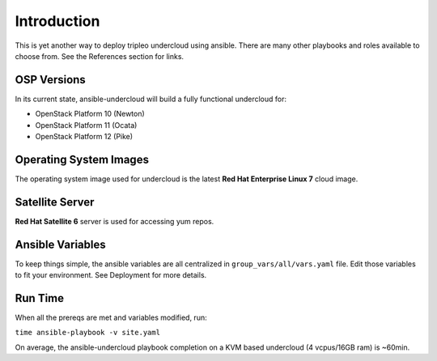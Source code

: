 Introduction
============
This is yet another way to deploy tripleo undercloud using ansible.
There are many other playbooks and roles available to choose from. See the References section for links.

OSP Versions
------------
In its current state, ansible-undercloud will build a fully functional undercloud for:

* OpenStack Platform 10 (Newton)
* OpenStack Platform 11 (Ocata)
* OpenStack Platform 12 (Pike)

Operating System Images
-----------------------
The operating system image used for undercloud is the latest **Red Hat Enterprise Linux 7** cloud image.

Satellite Server
----------------
**Red Hat Satellite 6** server is used for accessing yum repos.

Ansible Variables
-----------------
To keep things simple, the ansible variables are all centralized in ``group_vars/all/vars.yaml`` file.
Edit those variables to fit your environment.  See Deployment for more details.

Run Time
--------
When all the prereqs are met and variables modified, run:

``time ansible-playbook -v site.yaml``

On average, the ansible-undercloud playbook completion on a KVM based undercloud (4 vcpus/16GB ram) is ~60min.
